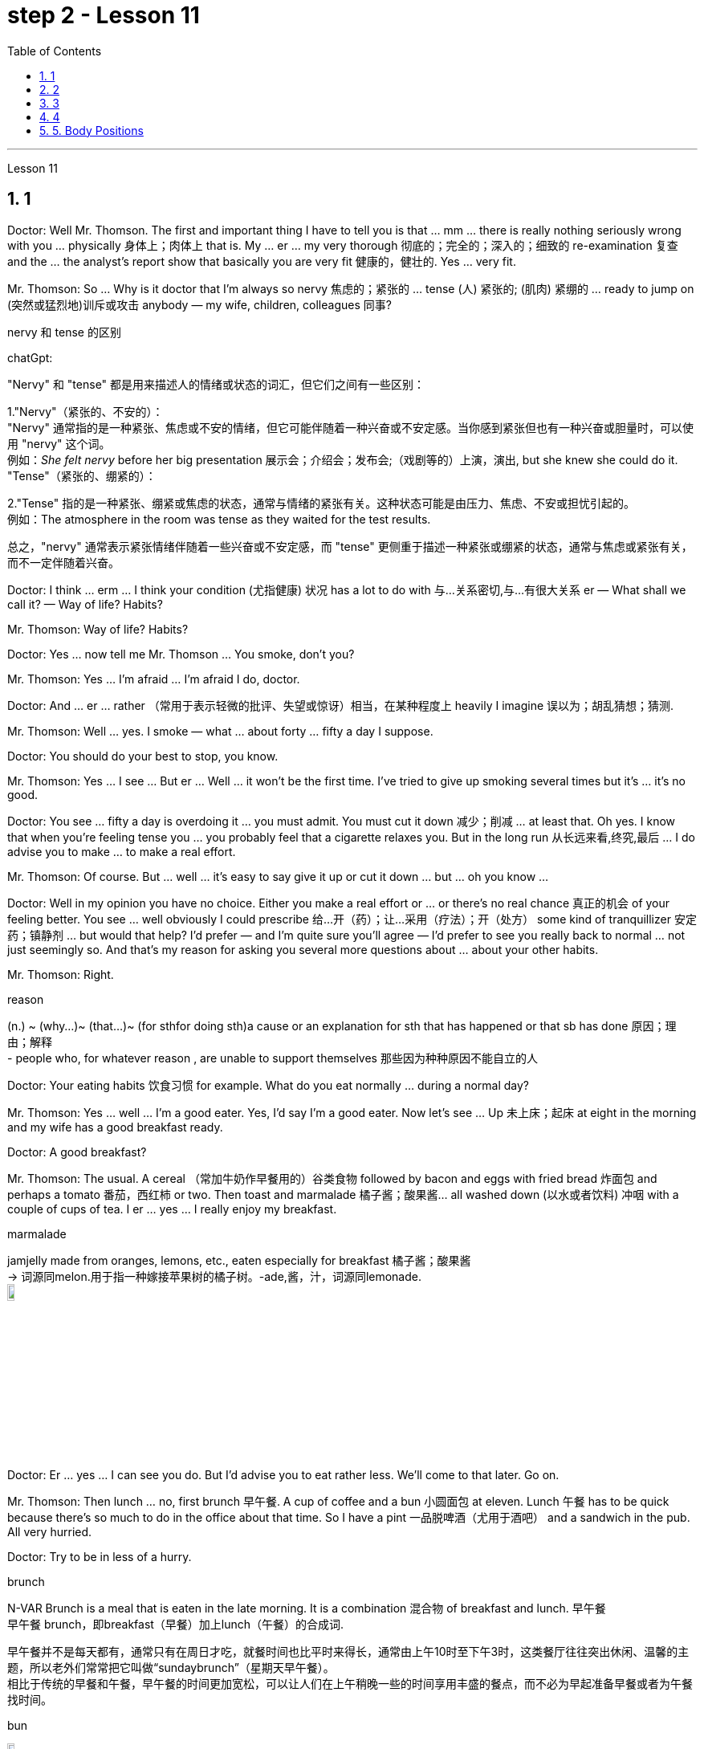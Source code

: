 
= step 2 - Lesson 11
:toc: left
:toclevels: 3
:sectnums:
:stylesheet: ../../+ 000 eng选/美国高中历史教材 American History ： From Pre-Columbian to the New Millennium/myAdocCss.css

'''




Lesson 11



== 1

Doctor: Well Mr. Thomson. The first and important thing I have to tell you is that ... mm ... there is really nothing seriously wrong with you ... physically 身体上；肉体上 that is. My ... er ... my very thorough 彻底的；完全的；深入的；细致的 re-examination 复查 and the ... the analyst's report show that basically you are very fit 健康的，健壮的. Yes ... very fit.


Mr. Thomson: So ... Why is it doctor that I'm always so nervy 焦虑的；紧张的 ... tense (人) 紧张的; (肌肉) 紧绷的  ... ready to jump on (突然或猛烈地)训斥或攻击 anybody — my wife, children, colleagues 同事?




[.my1]
====
.nervy  和 tense 的区别
chatGpt:


"Nervy" 和 "tense" 都是用来描述人的情绪或状态的词汇，但它们之间有一些区别：

1."Nervy"（紧张的、不安的）： +
"Nervy" 通常指的是一种紧张、焦虑或不安的情绪，但它可能伴随着一种兴奋或不安定感。当你感到紧张但也有一种兴奋或胆量时，可以使用 "nervy" 这个词。 +
例如：_She felt nervy_ before her big presentation 展示会；介绍会；发布会;（戏剧等的）上演，演出, but she knew she could do it.
"Tense"（紧张的、绷紧的）：

2."Tense" 指的是一种紧张、绷紧或焦虑的状态，通常与情绪的紧张有关。这种状态可能是由压力、焦虑、不安或担忧引起的。 +
例如：The atmosphere in the room was tense as they waited for the test results.

总之，"nervy" 通常表示紧张情绪伴随着一些兴奋或不安定感，而 "tense" 更侧重于描述一种紧张或绷紧的状态，通常与焦虑或紧张有关，而不一定伴随着兴奋。
====

Doctor: I think ... erm ... I think your condition (尤指健康) 状况 has a lot to do with 与…关系密切,与…有很大关系 er — What shall we call it?  — Way of life? Habits?


Mr. Thomson: Way of life? Habits?


Doctor: Yes ... now tell me Mr. Thomson ... You smoke, don't you?


Mr. Thomson: Yes ... I'm afraid ... I'm afraid I do, doctor.


Doctor: And ... er ... rather （常用于表示轻微的批评、失望或惊讶）相当，在某种程度上 heavily I imagine 误以为；胡乱猜想；猜测.


Mr. Thomson: Well ... yes. I smoke — what ... about forty ... fifty a day I suppose.


Doctor: You should do your best to stop, you know.


Mr. Thomson: Yes ... I see ... But er ... Well ... it won't be the first time. I've tried to give up smoking several times but it's ... it's no good.


Doctor: You see ... fifty a day is overdoing it ... you must admit. You must cut it down 减少；削减 ... at least that. Oh yes. I know that when you're feeling tense you ... you probably feel that a cigarette relaxes you. But in the long run 从长远来看,终究,最后 ... I do advise you to make ... to make a real effort.


Mr. Thomson: Of course. But ... well ... it's easy to say give it up or cut it down ... but ... oh you know ...


Doctor: Well in my opinion you have no choice. Either you make a real effort or ... or there's no real chance 真正的机会 of your feeling better. You see ... well obviously I could prescribe 给…开（药）；让…采用（疗法）；开（处方） some kind of tranquillizer  安定药；镇静剂 ... but would that help? I'd prefer — and I'm quite sure you'll agree — I'd prefer to see you really back to normal ... not just seemingly so. And that's my reason for asking you several more questions about ... about your other habits.


Mr. Thomson: Right.



[.my1]
====
.reason
(n.) ~ (why...)~ (that...)~ (for sthfor doing sth)a cause or an explanation for sth that has happened or that sb has done 原因；理由；解释 +
- people who, for whatever reason , are unable to support themselves 那些因为种种原因不能自立的人
====

Doctor: Your eating habits 饮食习惯 for example. What do you eat normally ... during a normal day?

Mr. Thomson: Yes ... well ... I'm a good eater. Yes, I'd say I'm a good eater. Now let's see ... Up 未上床；起床 at eight in the morning and my wife has a good breakfast ready.


Doctor: A good breakfast?


Mr. Thomson: The usual. A cereal （常加牛奶作早餐用的）谷类食物 followed by bacon and eggs with fried bread 炸面包 and perhaps a tomato 番茄，西红柿 or two. Then toast and marmalade 橘子酱；酸果酱... all washed down (以水或者饮料) 冲咽 with a couple of cups of tea. I er ... yes ... I really enjoy my breakfast.



[.my1]
====
.marmalade
jamjelly made from oranges, lemons, etc., eaten especially for breakfast 橘子酱；酸果酱 +
-> 词源同melon.用于指一种嫁接苹果树的橘子树。-ade,酱，汁，词源同lemonade. +
image:../img/marmalade (2).jpg[,10%]

====

Doctor: Er ... yes ... I can see you do. But I'd advise you to eat rather less. We'll come to that later. Go on.


Mr. Thomson: Then lunch ... no, first brunch 早午餐. A cup of coffee and a bun  小圆面包 at eleven. Lunch 午餐 has to be quick because there's so much to do in the office about that time. So I have a pint  一品脱啤酒（尤用于酒吧） and a sandwich in the pub. All very hurried.


Doctor: Try to be in less of a hurry.



[.my1]
====
.brunch
N-VAR Brunch is a meal that is eaten in the late morning. It is a combination 混合物 of breakfast and lunch. 早午餐 +
早午餐 brunch，即breakfast（早餐）加上lunch（午餐）的合成词. 


早午餐并不是每天都有，通常只有在周日才吃，就餐时间也比平时来得长，通常由上午10时至下午3时，这类餐厅往往突出休闲、温馨的主题，所以老外们常常把它叫做“sundaybrunch”（星期天早午餐）。 +
相比于传统的早餐和午餐，早午餐的时间更加宽松，可以让人们在上午稍晚一些的时间享用丰盛的餐点，而不必为早起准备早餐或者为午餐找时间。

.bun
image:../img/bun.jpg[,10%]
====

Mr. Thomson: But I make up for 弥补；补偿；抵消 it in the evening. I get home at about seven. Dinner's （中午或晚上吃的）正餐，主餐 round about eight. Er ... yes ... My wife's an excellent cook 厨师 ... excellent. It's usually some meat dish (一道菜；菜肴)肉菜,荤菜... and we like spaghetti 意大利细面条 as a first course 一道菜. Spaghetti, a meat dish, cheese, a sweet. But er ... but then ... at the end of the day shall we say ... then ... well then I begin to feel on edge 紧张不安；激动；烦躁 again. Most evenings after dinner we read or watch TV ... but I ... I get this terrible feeling of tension.




[.my1]
====
.make ˈup for sth
弥补；补偿 +
- Nothing can make up for the loss of a child. 失去一个孩子是任何东西都无法弥补的

.make ˈup (to sb) for sth  
（对某人）表示歉意，给以补偿  +
- I'll make it up to you , I promise. 我保证我一定会补偿你的。 +
- How can I make up for the way I've treated you? 我这样对你，该怎么向你表示歉意呢？

.spaghetti
image:../img/spaghetti.jpg[,10%]

.cheese
image:../img/cheese.jpg[,10%]

.be on ˈedge
to be nervous, excited or bad-tempered 紧张不安；激动；烦躁
====


Doctor: Well ... I'm sorry to have to say this because you obviously enjoy your food ... but ... er ... I really do recommend  劝告；建议 that you ... that you eat less and — secondly — that you eat more healthily. Instead of having that enormous breakfast for example ... er ... well ... try to be content with a fruit juice and some cereal.


Mr. Thomson: I see ... but er ...


Doctor: Elevenses ... right ... well that's all right. But lunch should be more leisurely 不慌不忙的；慢悠悠的. Remember your health is at stake 成败难料；得失都可能；有风险 not your job. As for dinner ... er ... I'd advise you to eat a soup perhaps ... with a salad ... a salad followed by some fruit.



[.my1]
====
.stake
~ in sth. an important part or share in a business, plan, etc. that is important to you and that you want to be successful （在公司、计划等中的）重大利益，重大利害关系 +
- She has a personal stake in the success of the play. 这出戏成功与否对她个人有重大利害关系。
====

Mr. Thomson: But my wife's cooking ...


Doctor: ... is superb  极佳的；卓越的；质量极高的. Granted （表示肯定属实，然后再作另一番表述）不错，的确. And she probably enjoys preparing delicious meals for you. If you like ... well ... er ... I'll have a word with 与某人简短交谈 your wife ...


Mr. Thomson: No ... that won't be necessary ... erm ... thanks just the same 无论如何；依然;然而, doctor. But no ...


Doctor: And on that subject Mr. Thomson ... erm ... er ... Just one other thing ... er ... I'm sure this won't embarrass you. You say you feel tense in the evenings after dinner. Might I ask about your relationship — your sexual relationship that is — with your wife?


Mr. Thomson: Well ... erm ... er ... you see ... er ...

[.my2]
==== 
医生：嗯，汤姆森先生。我要告诉你的第一件重要的事情是……嗯……你真的没有什么严重的问题……身体上就是这样。我的……呃……我非常彻底的重新检查和……分析师的报告表明，基本上你非常适合。是的……​非常合适。 +
汤姆森先生：那么……医生，为什么我总是那么紧张……紧张……准备好扑向任何人——我的妻子、孩子、同事？ +
医生：我觉得……呃……我觉得你的情况和呃——我们该怎么称呼它有很大关系？ - 生活方式？习惯？ +
汤姆森先生：生活方式？习惯？ +
医生：是的……现在告诉我汤姆森先生……你抽烟，不是吗？ +
先生。汤姆森：是的...我担心...我担心，医生。 +
医生：而且……呃……我想相当严重。 +
汤姆森先生：嗯……是的。我抽烟——我想每天大约四十支……五十支。 +
医生：你应该尽力停止，你知道的。 +
汤姆森先生：是的……我明白了……但是呃……嗯……这不是第一次。我曾多次尝试戒烟，但……​这没有什么好处。 +
医生：你看……每天五十已经太过分了……你必须承认。你必须把它砍掉……至少如此。哦是的。我知道，当您感到紧张时，您可能会觉得抽烟可以让您放松。但从长远来看……我确实建议你……做出真正的努力。 +
汤姆森先生：当然。但是……嗯……很容易说放弃或减少……但是……哦你知道……​ +
医生：嗯，我认为你别无选择。要么你做出真正的努力，要么……​或者你根本没有机会感觉好起来。你看……显然我可以开某种镇静剂……但这有帮助吗？我更愿意——而且我很确定你会同意——我更愿意看到你真正恢复正常……而不只是看起来如此。这就是我问你几个关于……关于你的其他习惯的问题的原因。 +
汤姆森先生：是的。 +
医生：比如你的饮食习惯。平常的一天你通常吃什么？ +
汤姆森先生：是的……嗯……我吃得很好。是的，我想说我是一个很好吃的人。现在让我们看看……早上八点起床，我妻子已经准备好了丰盛的早餐。 +
医生：早餐好吃吗？ +
汤姆森先生：平常的。麦片，然后是培根、鸡蛋和炸面包，也许还有一两个西红柿。然后是烤面包和果酱......全部用几杯茶冲下去。我呃……是的……我真的很喜欢我的早餐。 +
医生：呃……是的……我可以看到你这样做。但我建议你少吃一点。我们稍后会讨论这个问题。继续。 +
汤姆森先生：然后是午餐……​不，是第一顿早午餐。十一点喝一杯咖啡，吃一个面包。午餐必须快点，因为这段时间办公室里有很多事情要做。所以我在酒吧喝了一品脱啤酒和一个三明治。一切都非常匆忙。 +
医生：尽量别着急。 +
汤姆森先生：但是我会在晚上补上。我七点左右到家。晚餐大约八点左右。呃……是的……我妻子是一位出色的厨师……非常棒。通常是一些荤菜……​我们喜欢意大利面作为第一道菜。意大利面、荤菜、奶酪、甜点。但是呃……但是……最终我们应该说……然后……然后我又开始感到紧张了。大多数晚上晚饭后我们都会读书或看电视……但我……我有一种可怕的紧张感。 +
医生：嗯……我很抱歉不得不这么说，因为你显然很喜欢你的食物……但是……呃……我真的建议你……少吃一点，其次——吃得更健康。例如，不要吃丰盛的早餐……呃……好吧……尝试满足于果汁和一些麦片。 +
汤姆森先生：我明白了……​但是呃……​ +
医生：十一……对……好吧，没关系。但午餐应该更悠闲一些。请记住，您的健康受到威胁，而不是您的工作。至于晚餐……呃……我建议你也许吃汤……搭配沙拉……沙拉，然后是一些水果。 +
汤姆森先生：但是我妻子做饭……​ +
医生：……太棒了。的确。她可能喜欢为你准备可口的饭菜。如果你喜欢……​好吧……​呃……​我会和你的妻子谈谈……​ +
汤姆森先生：不……没有必要……呃……还是谢谢你，医生。但没有……​ +
医生：关于这个话题，汤姆森先生……呃……呃……只是另一件事……呃……我相信这不会让你感到尴尬。你说你晚上吃完晚饭后感到紧张。我可以问一下你和你妻子的关系——也就是你的性关系吗？ +
汤姆森先生：嗯……呃……呃……你看……呃……​ +
====


---

== 2

(Do It Yourself magazine organizes a competition every summer to find the 'Handyman 善于做室内外杂活的人；杂活工 of the Year'. The winner this year is Mr. Roy Miller, a Sheffield 英国城市名 postman. A journalist and a photographer have come to his house. The journalist is interviewing Mr. Miller for an article in the magazine.)



Journalist: Well, I'm very impressed by all the work you've done on your house, Mr. Miller. How long have you been working on it?


Mr. Miller: I first became interested in do-it-yourself several years ago. You see, my son Paul is disabled 丧失能力的；有残疾的；无能力的. He's in a wheel-chair and I just had to make alterations 改变；更改；改动 to the house. I couldn't afford to pay workmen to do it. I had to learn to do it myself.


Journalist: Have you had any experience of this kind of work? Did you have any practical skills?


Mr. Miller: No. I got a few books from the library but they didn't help very much. Then I decided to go to evening classes so that I could learn basic carpentry  木工；木工工艺；木匠活 and electrics （房屋、汽车或机器的）电力系统，电路.



[.my1]
====
.electrics
image:../img/electrics.jpg[,10%]
====

Journalist: What sort of changes did you make to the house?


Mr. Miller: First of all, practical 切实可行的;有用的；适用的 things to help Paul. You never really realize the problems handicapped  有生理缺陷的；残疾的；弱智的 people have until it affects your own family. Most government buildings, for example, have steps up to the door. They don't plan buildings so that disabled people can get in and out. We used to 指过去惯常做某事，而现在则不了 live in a flat, and of course, it was totally unsuitable. Just imagine the problems a disabled person would have in your house. We needed a large house with wide corridors so that Paul could get from one room to another. We didn't have much money and we had to buy this one. It's over ninety years old and it was in a very bad state of repair.




[.my1]
====
.不要混淆 used to do sth 与 be used to sth :

[.my3]
[options="autowidth" cols="1a,1a"]
|===
|Header 1 |Header 2

|used to do sth  过去惯常做某事，而现在则不了
|You use used to do sth to talk about something that happened regularly or was the case in the past, but is not now. used to do sth 指过去惯常做某事，而现在则不了：



• I used to smoke, but I gave up a couple of years ago. 我以前抽烟，但几年前就戒掉了。

|be used to sth 或 get used to sth : 习惯于、适应于
|You use be used to sthto doing sth to talk about something that you are familiar with so that it no longer seems new or strange to you. be used to sthto doing sth 指习惯于、适应于：



• We're used to the noise from the traffic now. 现在我们已经适应车辆往来的噪音了。


• I'm used to getting up early. 我习惯早起。

You can also use get used to sth . 亦可用 get used to sth：



• Don't worry — you'll soon get used to his sense of humour. 别担心，你不久就会适应他的幽默感。


• I didn't think I could ever get used to living in a big city after living in the country. 我觉得我在农村住了之后就无法适应大城市的生活了。
|===

====

Journalist: Where did you begin?


Mr. Miller: The electrics. I completely rewired 给（建筑物或设备）换新电线 the house so that Paul could reach all the switches. I had to lower the light switches 电灯开关 and raise the power-points 电源插座. I went on to do the whole house so that Paul could reach things and go where he wanted.


Journalist: What else did you do?


Mr. Miller: By the time I'd altered everything for Paul, do-it-yourself had become a hobby  业余爱好. I really enjoyed doing things with my hands. Look, I even installed smoke-alarms.


Journalist: What was the purpose of that?


Mr. Miller: I was very worried about fire. You see, Paul can't move very quickly. I fitted 安置，安装（在某处） them so that we would have plenty of warning if there were a fire. I put in a complete 全部的；完整的；整个的 burglar-alarm 破门盗贼；入室窃贼 system. It took weeks. The front door opens automatically, and I'm going to put a device 装置；仪器；器具；设备 on Paul's wheelchair so that he'll be able to open and close it when he wants.



Journalist: What are you working on now?


Mr. Miller: I've just finished the kitchen. I've designed it so that he can reach everything. Now I'm building an extension  增加的房间;扩建部分；增建部分 so that Paul will have a large room on the ground floor where he can work.


Journalist: There's a ￡10,000 prize. How are you going to spend it?


Mr. Miller: I am going to start my own business so that I can convert ordinary houses for disabled people. I think I've become an expert on the subject.



[.my2]
==== 
（《Do It Yourself》杂志每年夏天都会举办一场评选“年度杂工”的比赛。今年的获胜者是谢菲尔德邮递员罗伊·米勒先生。一位记者和一位摄影师来到他家。记者正在采访罗伊·米勒先生。 .米勒在杂志上发表的一篇文章。） +
记者：嗯，米勒先生，您在房子上所做的所有工作给我留下了深刻的印象。您从事这方面工作多久了？ +
米勒先生：几年前我第一次对自己动手感兴趣。你看，我的儿子保罗是残疾人。他坐在轮椅上，我只需要对房子进行改造。我付不起工人的钱来做这件事。我必须学会自己做。 +
记者：您有过这样的工作经历吗？你有什么实用技能吗？ +
米勒先生：没有。我从图书馆借了几本书，但没什么帮助。然后我决定去上夜校，这样我就可以学习基本的木工和电工。 +
记者：你对房子做了哪些改造？ +
米勒先生：首先，要帮助保罗做一些实际的事情。你永远不会真正意识到残疾人所面临的问题，直到它影响到你自己的家人。例如，大多数政府大楼都有通往门口的台阶。他们没有规划建筑物以便残疾人可以进出。我们以前住在公寓里，当然完全不合适。想象一下残疾人在您家中会遇到的问题。我们需要一座有宽阔走廊的大房子，以便保罗可以从一个房间到另一个房间。我们没有多少钱，只好买这个。它已有九十多年的历史，而且维修状况非常糟糕。 +
记者：从哪里开始呢？ +
米勒先生：电气。我彻底重新布置了房子的线路，以便保罗能够接触到所有的开关。我不得不降低电灯开关并提高电源点。我继续清理整个房子，这样保罗就可以够到东西并去他想去的地方。 +
记者：你还做了什么？ +
米勒先生：当我为保罗改变一切时，自己动手已经成为一种爱好。我真的很喜欢用手做事。看，我什至安装了烟雾警报器。 +
记者：这样做的目的是什么？ +
米勒先生：我非常担心火灾。你看，保罗动作不快。我安装了它们，这样如果发生火灾我们就能收到足够的警告。我安装了完整的防盗报警系统。这花了几个星期的时间。前门会自动打开，我将在保罗的轮椅上安装一个装置，以便他可以在需要时打开和关闭它。 +
记者：你现在在做什么工作？ +
米勒先生：我刚刚整理完厨房。我的设计是为了让他能够触及一切。现在我正在扩建，以便保罗在一楼有一个大房间可以在那里工作。 +
记者：有1万英镑的奖金。你准备怎么花呢？ +
米勒先生：我要自己创业，为残疾人改造普通房屋。我想我已经成为这方面的专家了。

====



---

== 3

The first job I ever had was as a waitress. I did it the summer before I started at university, when I was eighteen. I was working in a very nice hotel in a small town in Scotland where there are a lot of tourists in the summer so they were taking on 聘用 extra staff. I arrived there in the evening and met some of the other girls who were working at the hotel — we all lived in a little house opposite the hotel. Anyway, they were all really friendly and we had dinner together and then sat around chatting and drinking coffee — I didn't get to bed until after one o'clock in the morning. I had to be at work 在工作中;在上班 in the dining 吃饭 room 餐厅 at seven thirty in the morning to start serving breakfast. Well, I didn't wake up 'til seven fifteen! So I threw my clothes on 匆匆穿上（衣服） and rushed over to the hotel. I must have looked a real mess 不整洁（或邋遢、不修边幅）的人 because the head waiter  服务员领班 just looked at me and told me to go to the bathroom to tidy myself up  使整洁；使整齐 ；使有条理；整理 — I was so embarrassed!



[.my1]
====
.throw sth←→ˈon
to put on a piece of clothing quickly and carelessly 匆匆穿上（衣服） +
• She just threw on the first skirt she found. 她找到一件裙子就匆忙穿上。


.head waiter
"Head waiter" 是一种高级侍者或领班侍者，通常在餐厅中担任管理或领导角色。 

Head waiter 的责任可能包括： +
- 分配服务员的任务和表格。 +
- 监督服务员的工作，确保服务质量和效率。 +
- 处理客户的特殊要求和投诉。 +
- 协助管理餐厅的运营，如座位安排和订单流程。

总之，"head waiter" 是一个高级职位，通常负责管理和领导服务团队，而 "waiter" 是服务团队的一员，主要负责为客人提供食物和饮料服务。在餐厅中，通常会有多名 "waiters" 和一个 "head waiter" 来管理服务过程。

.tidy
(v.) ~ (sth) (up)( especially BrE ) to make sth look neat by putting things in the place where they belong 使整洁；使整齐 ；使有条理；整理 +
- to tidy (up) a room 整理房间
====

The first thing I learned was that there were these two heavy swing doors 双开式弹簧门 into the kitchen 厨房 from the restaurant — one for going into the kitchen and one for going out, so that `主` the waiters coming in `谓` didn't bump （无意地）碰，撞 into the ones going out. Anyway, that morning I was so frightened of the head waiter that I didn't listen properly to what he was saying, so when one of the waiters asked me to give him a hand and take two plates of eggs and bacon and an orange juice out to the restaurant, I went straight towards the wrong door and collided  碰撞；相撞 with another waiter coming in! You can't imagine the mess 肮脏；杂乱；不整洁 — eggs, bacon and orange juice all over the floor, the door, the waiter and me. The other waiter thought it was quite funny, but the head waiter was furious 狂怒的；暴怒的 and made me clear everything up straight away 马上；即刻 in case someone slipped 滑倒；滑跤 and fell.



[.my1]
====
.swing door
image:../img/swing door.jpg[,10%]

.bump 和collide 区别
chatGpt:
"Bump" 和 "collide" 都是动词，用来描述物体相互接触或碰撞，但它们之间有一些区别：

1.Bump（碰撞、轻微撞击）： +
"Bump" 通常指的是物体轻微碰撞或撞击，而没有造成严重的破坏、损坏或伤害。 +
这个词通常用于描述不太严重的接触，可以是无意识的或轻微的碰撞。 +
例如：He accidentally bumped into the table and spilled his drink.

2.Collide（碰撞、相撞）： +
"Collide" 指的是物体或物体之间的强烈、有力的碰撞，通常伴随着更大的力量和可能导致损坏或严重伤害。 +
这个词通常用于描述更严重的碰撞，如车辆相撞、物体相撞或天体相撞等情况。 +
例如：The two cars collided at the intersection, causing a major accident.

总之，"bump" 指的是轻微的碰撞或撞击，通常不会造成重大损坏或伤害，而 "collide" 指的是更强烈的、有力的碰撞，可能会导致损坏或严重伤害。区别在于碰撞的严重程度和影响。
====

After serving breakfast, at about ten o'clock, we had our own breakfast. I was starving by then, and just wanted to sit down and eat quietly 轻轻地，安静地. But some of the waiters started making fun of 嘲笑、取笑 my English accent — they were all Scottish. I think they were just trying to cheer me up （使）变得更高兴，振奋起来 and have a joke, but I was so upset and hungry that I just rushed off 匆匆离开 to the bathroom in tears! I thought everybody hated me! By the time I came back, they'd cleared up all the breakfast things, and I hadn't had a chance to eat anything!



[.my1]
====
.cheer ˈupˌ cheer sbsth←→ˈup
to become more cheerful; to make sbsth more cheerful （使）变得更高兴，振奋起来
====

Well, straight away 立即 we started getting the dining room ready for lunch — cleaning the silver 银器（尤指餐具）, setting the tables, hoovering  用真空吸尘器清扫（地毯、地板等） the floor. The room had a beautiful view over （部分或全部覆盖）在…上面 a river with the mountains behind, but of course, as soon as I stopped work to have a look out of the window, the head waiter spotted me and told me off again.





I didn't make too bad a job of serving lunch — one of the waiters looked after me and showed me how to do things. One of the customers 顾客；主顾；客户 ordered some expensive 昂贵的 white wine, and I gave him a bottle from the cupboard 橱柜；食物柜；衣柜, not from the fridge  冰箱, so it wasn't cold enough. But fortunately the other waiters hid the bottle I'd opened wrongly and I gave him another bottle from the fridge so the head waiter didn't find out. I would have been quite happy, but I had another problem which was that I'd got up 起床 in such a hurry I just put on the shoes I'd been wearing the night before. Well, these shoes looked quite smart 整洁而漂亮的；光鲜的; 时髦人物的；高档的 but they had really high heels, and after a few hours on my feet I was in agony (n.)（精神或肉体的）极度痛苦 and there was nothing I could do about it, there was certainly no time to go and change them. I can tell you I never wore those shoes to work again!




[.my1]
====
.cupboard
image:../img/cupboard.jpg[,10%]
====

Anyway, after lunch we had our own lunch — I managed 完成（困难的事）；勉力完成 to get something to eat this time, and we were free in the afternoon. I went for a walk with one of the other girls and we got a bit lost so I didn't have time for any rest before we went back to work at six. By the time we finished serving dinner at about ten thirty I was completely exhausted. I'd never worked so hard in my life, I think. Of course, I stayed up 熬夜 chatting with the other girls that night too, and most of the other nights I was there. I fell into bed at night and out of it at seven the next morning, but I loved the job after a while 一段时间后, believe it or not, and I even （用以加强比较）甚至更，愈加，还 went back to work there the next year! I never got on very well with 进展，过得去，与某人相处得好 the head waiter, though 虽然，尽管；可是，不过.

[.my2]
====
我的第一份工作是当服务员。我在上大学前的那个夏天做了这件事，当时我十八岁。我在苏格兰一个小镇的一家非常好的酒店工作，那里夏天有很多游客，所以他们雇用了额外的员工。我晚上到达那里，遇到了在酒店工作的其他一些女孩——我们都住在酒店对面的一栋小房子里。不管怎样，他们都非常友好，我们一起吃了晚饭，然后坐在一起聊天，喝咖啡——我直到凌晨一点才上床睡觉。我必须在早上七点三十分到餐厅工作才能开始供应早餐。好吧，我直到七点十五分才醒来！于是我披上衣服就赶往酒店。我看起来一定很乱，因为领班只是看着我，让我去洗手间收拾一下自己——我太尴尬了！


我了解到的第一件事是，从餐厅到厨房有两扇沉重的平开门——一扇进厨房，一扇出去，这样进来的服务员就不会撞到出去的服务员。不管怎样，那天早上我太害怕服务员领班了，以至于我没有好好听他在说什么，所以当其中一个服务员让我帮他拿两盘鸡蛋和培根和一杯橙汁时出了餐厅，直接走错门，和进来的另一个服务员撞到了！你无法想象那一团糟——鸡蛋、培根和橙汁遍布地板、门、服务员和我。另一个服务员觉得很有趣，但是领班很生气，让我立即清理所有东西，以防有人滑倒。


吃完早餐，十点左右，我们自己吃早餐。那时我已经饿了，只想坐下来安静地吃东西。但一些服务员开始取笑我的英国口音——他们都是苏格兰人。我想他们只是想让我高兴起来，开个玩笑，但我又心烦又饿，泪流满面地冲进卫生间！我以为每个人都讨厌我！等我回来的时候，他们已经把早餐的东西都收拾干净了，我还没来得及吃东西呢！


好吧，我们立即开始准备餐厅的午餐——清洁银器，摆好桌子，用吸尘器吸地板。房间里可以看到河边的美丽景色，后面是群山，但是当然，当我停下工作去看窗外时，领班发现了我并再次让我离开。


我在提供午餐方面做得还不错——其中一位服务员照顾我并教我如何做事。一位顾客点了一些昂贵的白葡萄酒，我从橱柜里给了他一瓶，而不是冰箱里的，所以不够冷。但幸运的是，其他服务员把我开错的瓶子藏了起来，我从冰箱里又给了他一瓶，这样领班就没有发现。我本来会很高兴，但我还有另一个问题，就是我起床太匆忙，只穿上了前一天晚上穿的鞋子。嗯，这些鞋子看起来很漂亮，但它们的鞋跟很高，在我的脚上几个小时后，我感到非常痛苦，我对此无能为力，当然也没有时间去换它们。我可以告诉你我再也没有穿那双鞋去上班了！


不管怎样，午饭后我们自己吃午饭了——这次我设法弄到了东西吃，而且下午我们有空。我和其他一个女孩一起去散步，我们有点迷路了，所以在我们六点回去工作之前我没有时间休息。当我们十点三十分左右吃完晚饭时，我已经筋疲力尽了。我想，我这辈子从来没有这么努力过。当然，那天晚上我也和其他女孩一起熬夜聊天，其他晚上的大部分时间我都在那里。我晚上就倒在床上，第二天早上七点就起床了，但不管你信不信，过了一段时间我就爱上了这份工作，甚至第二年我又回到那里工作了！不过，我和领班的关系一直不太融洽。

====


---

== 4

1. The Landsats 地球资源卫星 are two butterfly-shaped spacecraft that were sent into orbit around the earth in 1972 and 1975.


2. They circle (v.) the earth 14 times every 24 hours at a height of 570 miles, or 918 kilometres, above the earth.


3. From the photographs 后定向前推进 sent from the satellites, scientists are learning things about the earth they have never known before.


4. In false colours, water is black, cities are blue-green, rock is brown, healthy plants  植物 are red and diseased  有病的；患病的；病态的 plants are green. The white areas show (v.)标示，表明（信息、时间、计量） barren 贫瘠的；不毛的 land.


5. Because photographs from the satellite are taken looking directly down on the land from such a height, they are more accurate than earlier photographs taken from airplanes.


6. `主` The second use 用途；功能；用法 of these Landsat photographs `系` is to help find oil and minerals.


7. Although these two Landsats have already produced a lot of very important information about the world, they are just the beginning.


8. Later Landsats may be equipped to photograph (v.)拍照；照相 even smaller areas or they may be equipped with radar.

[.my2]
====
Landsat 是两艘蝴蝶形状的航天器，分别于 1972 年和 1975 年送入地球轨道。 +
它们每 24 小时绕地球 14 圈，高度为距地球 570 英里（918 公里）。 +
从卫星发送的照片中，科学家们正在了解他们以前从未了解过的关于地球的事情。 +
在假颜色中，水是黑色的，城市是蓝绿色的，岩石是棕色的，健康的植物是红色的，患病的植物是绿色的。白色区域表示贫瘠的土地。 +
由于卫星照片是从如此高的高度直接俯视陆地拍摄的，因此它们比早期从飞机上拍摄的照片更准确。 +
这些陆地卫星照片的第二个用途是帮助寻找石油和矿物。 +
尽管这两颗陆地卫星已经产生了许多关于世界的非常重要的信息，但这仅仅是开始。 +
以后的陆地卫星可能会配备拍摄更小的区域，或者可能配备雷达。

====


---

== 5. Body Positions



People often show their feelings by the body positions they adopt 采用（某方法）；采取（某态度）. These can contradict 相抵触；相矛盾；相反;反驳 what you are saying, especially when you are trying to disguise 假扮；装扮；伪装; 掩蔽；掩饰 the way you feel. For example, `主` a very common defensive position, assumed 假定的；假设的 when people feel threatened in some way, `系` is to put your arm or arms across your body. This is a way of shielding 保护某人或某物（免遭危险、伤害或不快） yourself from a threatening situation. `主` This shielding action `谓` can be disguised 假扮；装扮；伪装 as adjusting  调整；调节 one's cuff  袖口 or watchstrap 手表带. `主` Leaning back in your chair especially with your arms folded `系`  is not only defensive, it's also a way of showing your disapproval, of a need to distance yourself from the rest of the company.





`主` A position which betrays  出卖；泄露（机密） an aggressive attitude `系` is to avoid looking directly at the person you are speaking to. On the other hand, `主` approval and desire to cooperate `谓` are shown by copying the position of the person you are speaking to. This shows that you agree or are willing to agree with someone. `主` The position of one's feet `谓` also often shows the direction  趋势；动向;目的；目标 of people's thoughts, for example, `主` feet or a foot 后定向前推进 pointing towards the door `谓` can indicate that a person wishes to leave the room. `主` The direction in which your foot points (v.)瞄准 `谓` can also show which of the people in the room you feel most sympathetic 同情的；有同情心的；表示同情的;赞同的；支持的 towards, even when you are not speaking directly to that person.

[.my2]
====
身体姿势


人们经常通过他们采取的身体姿势来表达他们的感受。这些可能与你所说的相矛盾，尤其是当你试图掩饰自己的感受时。例如，当人们感到某种方式受到威胁时，一种非常常见的防御姿势是将手臂放在身体上。这是保护自己免受威胁的一种方法。这种屏蔽动作可以伪装成调整袖口或表带。向后靠在椅子上，尤其是双臂交叉，不仅是防御性的，也是表达你的不满的一种方式，需要与公司其他人保持距离。


表现出攻击性态度的一个姿势是避免直视与你交谈的人。另一方面，通过模仿与你交谈的人的立场来表达认可和合作的愿望。这表明您同意或愿意同意某人的观点。脚的位置也常常表明人的思想方向，例如，脚或脚指向门可以表明一个人想要离开房间。你的脚指向的方向也可以表明你最同情房间里的哪一个人，即使你没有直接与那个人说话。
====

---

